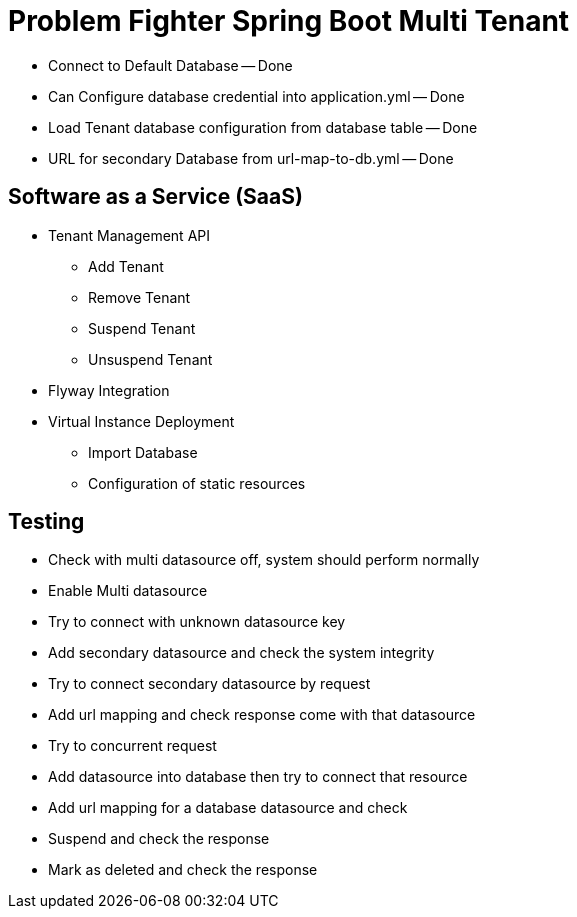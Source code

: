 = Problem Fighter Spring Boot Multi Tenant


* Connect to Default Database -- Done
* Can Configure database credential into application.yml -- Done
* Load Tenant database configuration from database table -- Done
* URL for secondary Database from url-map-to-db.yml -- Done

== Software as a Service (SaaS)
* Tenant Management API
** Add Tenant
** Remove Tenant
** Suspend Tenant
** Unsuspend Tenant
* Flyway Integration
* Virtual Instance Deployment
** Import Database
** Configuration of static resources




== Testing
* Check with multi datasource off, system should perform normally
* Enable Multi datasource
* Try to connect with unknown datasource key
* Add secondary datasource and check the system integrity
* Try to connect secondary datasource by request
* Add url mapping and check response come with that datasource
* Try to concurrent request
* Add datasource into database then try to connect that resource
* Add url mapping for a database datasource and check
* Suspend and check the response
* Mark as deleted and check the response